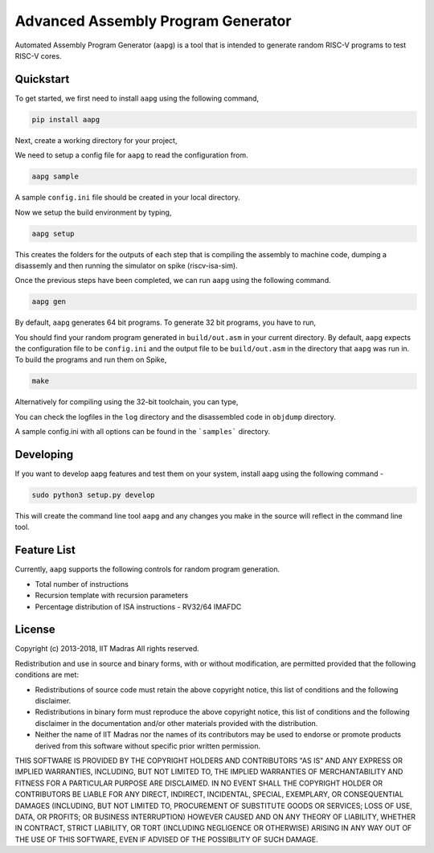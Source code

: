 Advanced Assembly Program Generator
===================================
Automated Assembly Program Generator (``aapg``) is a tool 
that is intended to generate random RISC-V programs
to test RISC-V cores.

Quickstart
----------
To get started, we first need to install ``aapg`` using the following command,

.. code-block:: python

    pip install aapg

Next, create a working directory for your project,

.. code-block:: bash
    mkdir ~/aapg-samples 
    cd ~/aapg-samples

We need to setup a config file
for ``aapg`` to read the configuration from.

.. code-block:: bash

    aapg sample

A sample ``config.ini`` file should be created in your local directory.

Now we setup the build environment by typing,

.. code-block:: bash

    aapg setup

This creates the folders for the outputs of each step that is compiling the assembly to machine code, dumping a disassemly and then running the simulator on spike (riscv-isa-sim).

Once the previous steps have been completed, we can run ``aapg``
using the following command.

.. code-block:: bash
    
    aapg gen 

By default, ``aapg`` generates 64 bit programs. To generate 32 bit programs, you have to run,

.. code-block:: bash
    aapg gen --arch rv32

You should find your random program generated in
``build/out.asm`` in your current directory. By default,
``aapg`` expects the configuration file to be ``config.ini``
and the output file to be ``build/out.asm`` in the directory
that ``aapg`` was run in. To build the programs and run them on Spike,

.. code-block:: bash

    make

Alternatively for compiling using the 32-bit toolchain, you can type,

.. code-block:: bash
    make XLEN=32

You can check the logfiles in the ``log`` directory and the disassembled code in ``objdump`` directory.

A sample config.ini with all options can be found in the ```samples``` directory. 

Developing
----------
If you want to develop aapg features and test them on your system, install aapg using the following command - 

.. code-block:: python

   sudo python3 setup.py develop

This will create the command line tool ``aapg`` and any changes you make in the source will reflect in the command line tool. 

Feature List
------------
Currently, ``aapg`` supports the following controls for
random program generation.

* Total number of instructions
* Recursion template with recursion parameters
* Percentage distribution of ISA instructions - RV32/64 IMAFDC

License
-------
Copyright (c) 2013-2018, IIT Madras
All rights reserved.

Redistribution and use in source and binary forms, with or without modification, are permitted provided that the following conditions are met:

*  Redistributions of source code must retain the above copyright notice, this list of conditions and the following disclaimer.
*  Redistributions in binary form must reproduce the above copyright notice, this list of conditions and the following disclaimer in the documentation and/or other materials provided with the distribution.
*  Neither the name of IIT Madras  nor the names of its contributors may be used to endorse or promote products derived from this software without specific prior written permission.

THIS SOFTWARE IS PROVIDED BY THE COPYRIGHT HOLDERS AND CONTRIBUTORS "AS IS" AND ANY EXPRESS OR IMPLIED WARRANTIES, INCLUDING, BUT NOT LIMITED TO, THE IMPLIED WARRANTIES OF MERCHANTABILITY AND FITNESS FOR A PARTICULAR PURPOSE ARE DISCLAIMED. IN NO EVENT SHALL THE COPYRIGHT HOLDER OR CONTRIBUTORS BE LIABLE FOR ANY DIRECT, INDIRECT, INCIDENTAL, SPECIAL, EXEMPLARY, OR CONSEQUENTIAL DAMAGES (INCLUDING, BUT NOT LIMITED TO, PROCUREMENT OF SUBSTITUTE GOODS OR SERVICES; LOSS OF USE, DATA, OR PROFITS; OR BUSINESS INTERRUPTION) HOWEVER CAUSED AND ON ANY THEORY OF LIABILITY, WHETHER IN CONTRACT, STRICT LIABILITY, OR TORT (INCLUDING NEGLIGENCE OR OTHERWISE) ARISING IN ANY WAY OUT OF THE USE OF THIS SOFTWARE, EVEN IF ADVISED OF THE POSSIBILITY OF SUCH DAMAGE. 
